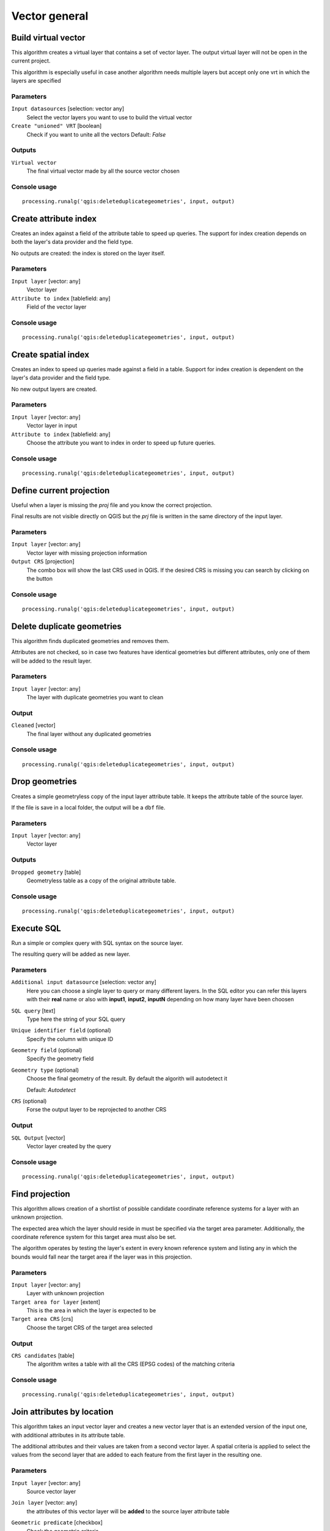 .. only:: html

   |updatedisclaimer|

Vector general
==============

.. only:: html

   .. contents::
      :local:
      :depth: 1


.. _qgis_build_virtual_vector:

Build virtual vector
--------------------
This algorithm creates a virtual layer that contains a set of vector layer.
The output virtual layer will not be open in the current project.

This algorithm is especially useful in case another algorithm needs multiple
layers but accept only one vrt in which the layers are specified

Parameters
..........
``Input datasources`` [selection: vector any]
  Select the vector layers you want to use to build the virtual vector

``Create "unioned" VRT`` [boolean]
  Check if you want to unite all the vectors
  Default: *False*

Outputs
.......
``Virtual vector``
  The final virtual vector made by all the source vector chosen

Console usage
.............

::

  processing.runalg('qgis:deleteduplicategeometries', input, output)


.. _qgis_create_attribute_index:

Create attribute index
----------------------
Creates an index against a field of the attribute table to speed up queries.
The support for index creation depends on both the layer's data provider and the
field type.

No outputs are created: the index is stored on the layer itself.

Parameters
..........

``Input layer`` [vector: any]
  Vector layer

``Attribute to index`` [tablefield: any]
  Field of the vector layer

Console usage
.............

::

  processing.runalg('qgis:deleteduplicategeometries', input, output)



.. _qgis_create_spatial_index:

Create spatial index
--------------------
Creates an index to speed up queries made against a field in a table. Support for
index creation is dependent on the layer's data provider and the field type.

No new output layers are created.

Parameters
..........
``Input layer`` [vector: any]
  Vector layer in input

``Attribute to index`` [tablefield: any]
  Choose the attribute you want to index in order to speed up future queries.


Console usage
.............

::

  processing.runalg('qgis:deleteduplicategeometries', input, output)


.. _qgis_define_current_projection:

Define current projection
-------------------------
Useful when a layer is missing the `proj` file and you know the correct projection.

Final results are not visible directly on QGIS but the `prj` file is written in
the same directory of the input layer.

Parameters
..........
``Input layer`` [vector: any]
  Vector layer with missing projection information

``Output CRS`` [projection]
  The combo box will show the last CRS used in QGIS. If the desired CRS is missing
  you can search by clicking on the button

Console usage
.............

::

  processing.runalg('qgis:deleteduplicategeometries', input, output)


.. _qgis_delete_duplicate_geometries:

Delete duplicate geometries
---------------------------
This algorithm finds duplicated geometries and removes them.

Attributes are not checked, so in case two features have identical geometries
but different attributes, only one of them will be added to the result layer.

Parameters
..........
``Input layer`` [vector: any]
  The layer with duplicate geometries you want to clean


Output
......
``Cleaned`` [vector]
  The final layer without any duplicated geometries

Console usage
.............

::

  processing.runalg('qgis:deleteduplicategeometries', input, output)


.. _qgis_drop_geometries:

Drop geometries
---------------
Creates a simple geometryless copy of the input layer attribute table. It keeps
the attribute table of the source layer.

If the file is save in a local folder, the output will be a ``dbf`` file.

Parameters
..........
``Input layer`` [vector: any]
  Vector layer

Outputs
.......

``Dropped geometry`` [table]
  Geometryless table as a copy of the original attribute table.

Console usage
.............

::

  processing.runalg('qgis:deleteduplicategeometries', input, output)



.. _qgis_execute_sql:

Execute SQL
-----------
Run a simple or complex query with SQL syntax on the source layer.

The resulting query will be added as new layer.

Parameters
..........
``Additional input datasource`` [selection: vector any]
  Here you can choose a single layer to query or many different layers. In the
  SQL editor you can refer this layers with their **real** name or also with
  **input1**, **input2**, **inputN** depending on how many layer have been choosen

``SQL query`` [text]
  Type here the string of your SQL query

``Unique identifier field`` (optional)
  Specify the column with unique ID

``Geometry field`` (optional)
  Specify the geometry field

``Geometry type`` (optional)
  Choose the final geometry of the result. By default the algorith will autodetect
  it

  Default: *Autodetect*

``CRS`` (optional)
  Forse the output layer to be reprojected to another CRS


Output
......
``SQL Output`` [vector]
  Vector layer created by the query


Console usage
.............

::

  processing.runalg('qgis:deleteduplicategeometries', input, output)



.. _qgis_find_projection:

Find projection
---------------
This algorithm allows creation of a shortlist of possible candidate coordinate
reference systems for a layer with an unknown projection.

The expected area which the layer should reside in must be specified via the
target area parameter. Additionally, the coordinate reference system for this
target area must also be set.

The algorithm operates by testing the layer's extent in every known reference
system and listing any in which the bounds would fall near the target area if the
layer was in this projection.

Parameters
..........
``Input layer`` [vector: any]
  Layer with unknown projection

``Target area for layer`` [extent]
  This is the area in which the layer is expected to be

``Target area CRS`` [crs]
  Choose the target CRS of the target area selected

Output
......
``CRS candidates`` [table]
  The algorithm writes a table with all the CRS (EPSG codes) of the matching
  criteria


Console usage
.............

::

  processing.runalg('qgis:deleteduplicategeometries', input, output)



.. _qgis_join_attributes_by_location:

Join attributes by location
---------------------------
This algorithm takes an input vector layer and creates a new vector layer that is
an extended version of the input one, with additional attributes in its attribute
table.

The additional attributes and their values are taken from a second vector layer.
A spatial criteria is applied to select the values from the second layer that are
added to each feature from the first layer in the resulting one.

Parameters
..........
``Input layer`` [vector: any]
  Source vector layer

``Join layer`` [vector: any]
  the attributes of this vector layer will be **added** to the source layer
  attribute table

``Geometric predicate`` [checkbox]
  Check the geometric criteria.

  Options:

  * intersect
  * contains
  * equals
  * touches
  * overlaps
  * within
  * crossed

``Fields to add`` (optional) [tablefield]
  Select the specific fields you want to add. By defaul all the fields are added

``Join type`` [combobox]
  Choose the type of the final joined layer. If you want you can create one feature
  for each located feature or you can take the attributes of only the first feature
  located

``Discard records which could not be joined`` [boolean]
  Check if you don't want to add the features that cannot be joined

Output
......
``Joined layer`` [vector]
  The final vector with all the joined features.

Console usage
.............

::

  processing.runalg('qgis:deleteduplicategeometries', input, output)



.. _qgis_join_attributes_by_location_summary:

Join attributes by location (summary)
-------------------------------------
This algorithm takes an input vector layer and creates a new vector layer that is
an extended version of the input one, with additional attributes in its attribute
table.

The additional attributes and their values are taken from a second vector layer.
A spatial criteria is applied to select the values from the second layer that are
added to each feature from the first layer in the resulting one.

The algorithm calculates a statistical summary for the values from matching
features in the second layer (e.g. maximum value, mean value, etc).

Parameters
..........
``Input layer`` [vector: any]
  Source vector layer

``Join layer`` [vector: any]
  the attributes of this vector layer will be **added** to the source layer
  attribute table

``Geometric predicate`` [checkbox]
  Check the geometric criteria.

  Options:

  * intersect
  * contains
  * equals
  * touches
  * overlaps
  * within
  * crossed

``Fields to summarize`` (optional) [tablefield]
  Select the specific fields you want to add. By defaul all the fields are added

``Summaries to calculate`` (optional) [selection]
  Choose with type of summary you want to add to each field and for each fature.

  * count
  * unique
  * min
  * max
  * range
  * sum
  * mean
  * median
  * stddev
  * minority
  * majority
  * q1
  * q3
  * iqr
  * empty
  * filled
  * min_length
  * max_length
  * mean_length

``Discard records which could not be joined`` [boolean]
  Check if you don't want to add the features that cannot be joined

Output
......
``Joined layer`` [vector]
  The final vector with all the joined features.

Console usage
.............

::

  processing.runalg('qgis:deleteduplicategeometries', input, output)



.. _qgis_join_attributes_table:

Join attributes table
---------------------
This algorithm takes an input vector layer and creates a new vector layer that
is an extended version of the input one, with additional attributes in its attribute
table.

The additional attributes and their values are taken from a second vector layer.
An attribute is selected in each of them to define the join criteria.

Parameters
..........
``Input layer`` [vector: any]
  Source input vector layer. The final attribute table will be appended to **this**
  vector layer

``Input layer 2`` [vector: any]
  Layer with the attribute table to join

``Table field`` [tablefield]
  Field of the source layer with the unique identifier

``Table field 2`` [tablefield]
  Table of the joining layer with the common unique field identifier

Output
......
``Joined layer`` [vector]
  Final vector layer with the attribute table as result of the joining


Console usage
.............

::

  processing.runalg('qgis:deleteduplicategeometries', input, output)



.. _qgis_merge_vector_layers:

Merge vector layers
-------------------
This algorithm combines multiple vector layers of the **same geometry** type into
a single one.

If attributes tables are different, the attribute table of the resulting layer
will contain the attributes from all input layers. New attributes will be added
for the original layer name and source.

The layers will all be reprojected to match the coordinate reference system of
the first input layer.

.. figure:: /static/user_manual/processing_algs/qgis/merge_vector_layers.png
   :align: center

Parameters
..........

``Layers to merge`` [multipleinput: vector]
  All the layers that have to be merged into a single layer.

Outputs
.......

``Merged`` [vector]
  Merged vector layer.

Console usage
.............

::

  processing.runalg('qgis:mergevectorlayers', layer1, layer2, output)



.. _qgis_reproject_layer:

Reproject layer
---------------

Reprojects a vector layer in a different CRS. The reprojected layer will have
the same features and attributes of the input layer.

Parameters
..........

``Input layer`` [vector: any]
  Layer to reproject.

``Target CRS`` [crs]
  Destination coordinate reference system.

  Default: *EPSG:4326*

Outputs
.......

``Reprojected layer`` [vector]
  The resulting reprojected layer.

Console usage
.............

::

  processing.runalg('qgis:reprojectlayer', input, target_crs, output)


.. _qgis_save_selected_features:

Save selected features
----------------------
Saves the selected features as a new layer.

Parameters
..........

``Input layer`` [vector: any]
  Layer to save the selection from.

Outputs
.......

``Selection`` [vector]
  Vector layer with just the selected features.

Console usage
.............

::

  processing.runalg('qgis:saveselectedfeatures', input_layer, output_layer)



.. _qgis_set_style_for_vector_layer:

Set style for vector layer
--------------------------
Sets the style of a vector layer. The style must be defined in a
QML file.

This algorithm could be particularly useful in Processing models: if you have
some `qml` files saved in your computer you can easily assign them to the output
of the model.

No new output are created: the source layer is immediatly style with the `qml`
rules.

Parameters
..........
``Vector layer`` [vector: any]
  The layer you want to change the style

``Style file`` [file]
  `qml` file of the style


Console usage
.............

::

  # import processing
  import processing
  # define the parameters dictionary with all the input
  parameters = {'INPUT' : 'path_of_your_layer', 'STYLE': 'path_to_your_style'}
  # run the algorithm
  processing.runAndLoadResults('qgis:setstyleforvectorlayer', parameters)



.. _qgis_split_vector_layer:

Split vector layer
------------------
Creates a set of vectors in an output folder from an input layer and an attribute.
Each layer in the output folder contain all the features from the input layer that
matches the unique attribute chosen.

The number of files generated is equal to the number of different values found
for the specified attribute.

It is the opposite operation of *merging*.

Parameters
..........

``Input layer`` [vector: any]
  Vector layer

``Unique ID field`` [tablefield: any]
  Field of the attribute table on witch the layer will be split.

Outputs
.......

``Output directory`` [directory]
  Directory where all the split layer will be saved.

Console usage
.............

::

  processing.runalg('qgis:splitvectorlayer', input, field, output)



.. _qgis_truncate_table:

Truncate table
--------------
This algorithm truncates a layer, by deleting all features from within the layer.

**Warning** - this algorithm modifies the layer in place, and deleted features cannot
be restored!

Parameters
..........
``Input layer`` [vector: any]
  Vector layer in input

Console usage
.............

::

  # import processing
  import processing
  # define the parameters dictionary with all the input
  parameters = {'INPUT' : 'path_of_your_layer'}
  # run the algorithm
  processing.runAndLoadResults('qgis:truncatetable', parameters)
